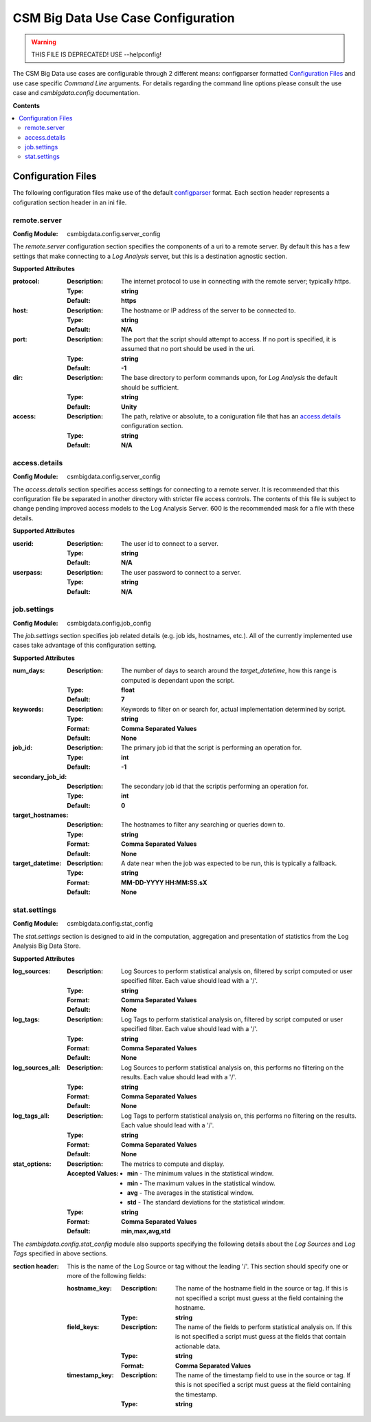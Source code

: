 CSM Big Data Use Case Configuration
***********************************

.. warning:: THIS FILE IS DEPRECATED! USE --helpconfig!

The CSM Big Data use cases are configurable through 2 different means: configparser formatted 
`Configuration Files`_ and use case specific `Command Line` arguments. For details regarding
the command line options please consult the use case and `csmbigdata.config` documentation.

**Contents**

.. contents::
   :local:

Configuration Files
-------------------

The following configuration files make use of the default `configparser`_ format.
Each section header represents a cofiguration section header in an ini file.

.. _configparser: https://docs.python.org/2/library/configparser.html

remote.server
^^^^^^^^^^^^^

:Config Module: csmbigdata.config.server_config

The `remote.server` configuration section specifies the components of a uri to a remote
server. By default this has a few settings that make connecting to a `Log Analysis` server,
but this is a destination agnostic section.

**Supported Attributes**

:protocol: 
    :Description: The internet protocol to use in connecting with the remote server; typically https.
    :Type: **string**
    :Default: **https**

:host:
    :Description: The hostname or IP address of the server to be connected to.
    :Type: **string**
    :Default: **N/A**

:port:
    :Description: The port that the script should attempt to access. If no port is specified, it is assumed that no port should be used in the uri.
    :Type: **string**
    :Default: **-1**

:dir:
    :Description: The base directory to perform commands upon, for `Log Analysis` the default should be sufficient.
    :Type: **string**
    :Default: **Unity**

:access:
    :Description: The path, relative or absolute, to a coniguration file that has an `access.details`_ configuration section.
    :Type: **string**
    :Default: **N/A**


access.details
^^^^^^^^^^^^^^

:Config Module: csmbigdata.config.server_config

The `access.details` section specifies access settings for connecting to a remote server. 
It is recommended that this configuration file be separated in another directory with stricter 
file access controls. The contents of this file is subject to change pending improved 
access models to the Log Analysis Server. 600 is the recommended mask for a file with these
details.

**Supported Attributes**

:userid: 
    :Description: The user id to connect to a server.
    :Type: **string**
    :Default: **N/A**

:userpass:
    :Description: The user password to connect to a server.
    :Type: **string**
    :Default: **N/A**

job.settings
^^^^^^^^^^^^

:Config Module: csmbigdata.config.job_config

The `job.settings` section specifies job related details (e.g. job ids, hostnames, etc.). All of 
the currently implemented use cases take advantage of this configuration setting.

**Supported Attributes**

:num_days:
    :Description: The number of days to search around the `target_datetime`, how this range is computed is dependant upon the script.
    :Type: **float**
    :Default: **7**

:keywords:
    :Description: Keywords to filter on or search for, actual implementation determined by script.
    :Type: **string**
    :Format: **Comma Separated Values**
    :Default: **None** 

:job_id:
    :Description: The primary job id that the script is performing an operation for.
    :Type: **int**
    :Default: **-1**

:secondary_job_id:
    :Description: The secondary job id that the scriptis performing an operation for.
    :Type: **int**
    :Default: **0**

:target_hostnames:
    :Description: The hostnames to filter any searching or queries down to.
    :Type: **string**
    :Format: **Comma Separated Values**
    :Default: **None**

:target_datetime: 
    :Description: A date near when the job was expected to be run, this is typically a fallback.
    :Type: **string**
    :Format: **MM-DD-YYYY HH:MM:SS.sX**
    :Default: **None**



stat.settings
^^^^^^^^^^^^^

:Config Module: csmbigdata.config.stat_config

The `stat.settings` section is designed to aid in the computation, aggregation and presentation
of statistics from the Log Analysis Big Data Store.


**Supported Attributes**

:log_sources:
    :Description: Log Sources to perform statistical analysis on, filtered by script computed or user specified filter. Each value should lead with a '/'.
    :Type: **string**
    :Format: **Comma Separated Values**
    :Default: **None**

:log_tags:
    :Description: Log Tags to perform statistical analysis on, filtered by script computed or user specified filter. Each value should lead with a '/'.
    :Type: **string**
    :Format: **Comma Separated Values**
    :Default: **None**

:log_sources_all:
    :Description: Log Sources to perform statistical analysis on, this performs no filtering on the results. Each value should lead with a '/'.
    :Type: **string**
    :Format: **Comma Separated Values**
    :Default: **None**

:log_tags_all:
    :Description: Log Tags to perform statistical analysis on, this performs no filtering on the results. Each value should lead with a '/'.
    :Type: **string**
    :Format: **Comma Separated Values**
    :Default: **None**

:stat_options:
    :Description: The metrics to compute and display.
    :Accepted Values:
        * **min** - The minimum values in the statistical window.
        * **min** - The maximum values in the statistical window.
        * **avg** - The averages in the statistical window.
        * **std** - The standard deviations for the statistical window.

    :Type: **string**
    :Format: **Comma Separated Values**
    :Default: **min,max,avg,std**


The `csmbigdata.config.stat_config` module also supports specifying the following details about
the `Log Sources` and `Log Tags` specified in above sections.

:section header: This is the name of the Log Source or tag without the leading '/'. This section should specify one or more of the following fields:

    :hostname_key: 
        :Description: The name of the hostname field in the source or tag. If this is not specified a script must guess at the field containing the hostname.
        :Type: **string**

    :field_keys: 
        :Description: The name of the fields to perform statistical analysis on. If this is not specified a script must guess at the fields that contain actionable data.
        :Type: **string**
        :Format: **Comma Separated Values**

    :timestamp_key: 
        :Description: The name of the timestamp field to use in the source or tag. If this is not specified a script must guess at the field containing the timestamp.
        :Type: **string**

